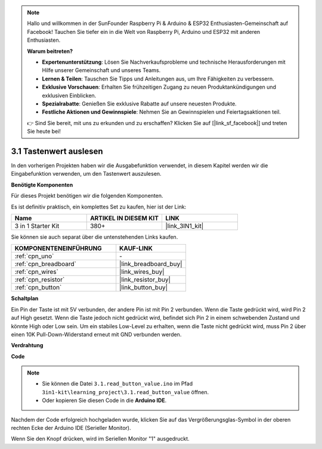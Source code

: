 .. note::

    Hallo und willkommen in der SunFounder Raspberry Pi & Arduino & ESP32 Enthusiasten-Gemeinschaft auf Facebook! Tauchen Sie tiefer ein in die Welt von Raspberry Pi, Arduino und ESP32 mit anderen Enthusiasten.

    **Warum beitreten?**

    - **Expertenunterstützung**: Lösen Sie Nachverkaufsprobleme und technische Herausforderungen mit Hilfe unserer Gemeinschaft und unseres Teams.
    - **Lernen & Teilen**: Tauschen Sie Tipps und Anleitungen aus, um Ihre Fähigkeiten zu verbessern.
    - **Exklusive Vorschauen**: Erhalten Sie frühzeitigen Zugang zu neuen Produktankündigungen und exklusiven Einblicken.
    - **Spezialrabatte**: Genießen Sie exklusive Rabatte auf unsere neuesten Produkte.
    - **Festliche Aktionen und Gewinnspiele**: Nehmen Sie an Gewinnspielen und Feiertagsaktionen teil.

    👉 Sind Sie bereit, mit uns zu erkunden und zu erschaffen? Klicken Sie auf [|link_sf_facebook|] und treten Sie heute bei!

.. _ar_button:

3.1 Tastenwert auslesen
==============================================

In den vorherigen Projekten haben wir die Ausgabefunktion verwendet, in diesem Kapitel werden wir die Eingabefunktion verwenden, um den Tastenwert auszulesen.

**Benötigte Komponenten**

Für dieses Projekt benötigen wir die folgenden Komponenten.

Es ist definitiv praktisch, ein komplettes Set zu kaufen, hier ist der Link:

.. list-table::
    :widths: 20 20 20
    :header-rows: 1

    *   - Name	
        - ARTIKEL IN DIESEM KIT
        - LINK
    *   - 3 in 1 Starter Kit
        - 380+
        - |link_3IN1_kit|

Sie können sie auch separat über die untenstehenden Links kaufen.

.. list-table::
    :widths: 30 20
    :header-rows: 1

    *   - KOMPONENTENEINFÜHRUNG
        - KAUF-LINK

    *   - :ref:`cpn_uno`
        - \-
    *   - :ref:`cpn_breadboard`
        - |link_breadboard_buy|
    *   - :ref:`cpn_wires`
        - |link_wires_buy|
    *   - :ref:`cpn_resistor`
        - |link_resistor_buy|
    *   - :ref:`cpn_button`
        - |link_button_buy|

**Schaltplan**

.. image:: img/circuit_3.1_button.png

Ein Pin der Taste ist mit 5V verbunden, 
der andere Pin ist mit Pin 2 verbunden. 
Wenn die Taste gedrückt wird, 
wird Pin 2 auf High gesetzt. Wenn die Taste jedoch nicht gedrückt wird, 
befindet sich Pin 2 in einem schwebenden Zustand und könnte High oder Low sein. 
Um ein stabiles Low-Level zu erhalten, wenn die Taste nicht gedrückt wird, 
muss Pin 2 über einen 10K Pull-Down-Widerstand erneut mit GND verbunden werden.

**Verdrahtung**

.. image:: img/3.1_reading_button_value_bb.png
    :width: 600
    :align: center

**Code**

.. note::

   * Sie können die Datei ``3.1.read_button_value.ino`` im Pfad ``3in1-kit\learning_project\3.1.read_button_value`` öffnen. 
   * Oder kopieren Sie diesen Code in die **Arduino IDE**.
   
.. raw:: html
    
    <iframe src=https://create.arduino.cc/editor/sunfounder01/b456ff57-4dfb-4231-9d91-f1e9a5777de2/preview?embed style="height:510px;width:100%;margin:10px 0" frameborder=0></iframe>

Nachdem der Code erfolgreich hochgeladen wurde, klicken Sie auf das Vergrößerungsglas-Symbol in der oberen rechten Ecke der Arduino IDE (Serieller Monitor).

.. image:: img/sp220614_152922.png

Wenn Sie den Knopf drücken, wird im Seriellen Monitor "1" ausgedruckt.
